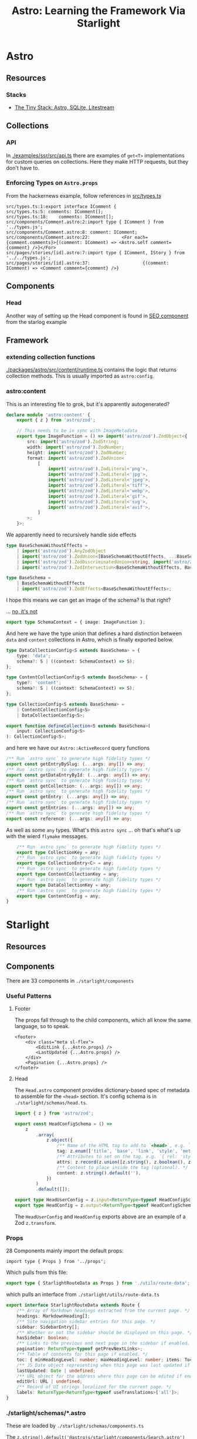 :PROPERTIES:
:ID:       c84697b2-0891-4734-b9b6-6d4f17e01838
:END:
#+TITLE: Astro: Learning the Framework Via Starlight
#+CATEGORY: slips
#+TAGS:

* Astro
** Resources

*** Stacks
+ [[https://logsnag.com/blog/the-tiny-stack][The Tiny Stack: Astro, SQLite, Litestream]]

** Collections

*** API

In [[https://github.com/withastro/astro/blob/main/examples/ssr/src/api.ts][./examples/ssr/src/api.ts]] there are examples of =get<T>= implementations
for custom queries on collections. Here they make HTTP requests, but they don't
have to.

*** Enforcing Types on =Astro.props=

From the hackernews example, follow references in [[https://github.com/withastro/astro/blob/main/examples/hackernews/src/types.ts][src/types.ts]]

#+begin_src grep
src/types.ts:1:export interface IComment {
src/types.ts:5:	comments: IComment[];
src/types.ts:18:	comments: IComment[];
src/components/Comment.astro:2:import type { IComment } from '../types.js';
src/components/Comment.astro:8:	comment: IComment;
src/components/Comment.astro:22:			<For each={comment.comments}>{(comment: IComment) => <Astro.self comment={comment} />}</For>
src/pages/stories/[id].astro:7:import type { IComment, IStory } from '../../types.js';
src/pages/stories/[id].astro:37:					{(comment: IComment) => <Comment comment={comment} />}
#+end_src


** Components

*** Head

Another way of setting up the Head component is found in [[https://github.com/withastro/astro/blob/main/examples/starlog/src/components/SEO.astro][SEO component]] from the
starlog example

** Framework

*** extending collection functions

[[https://github.com/withastro/astro/blob/main/packages/astro/src/content/runtime.ts][./packages/astro/src/content/runtime.ts]] contains the logic that returns
collection methods. This is usually imported as =astro:config=.



*** astro:content

This is an interesting file to grok, but it's apparently autogenerated?

#+begin_src typescript :tangle /tmp/foobar.ts
declare module 'astro:content' {
	export { z } from 'astro/zod';

	// This needs to be in sync with ImageMetadata
	export type ImageFunction = () => import('astro/zod').ZodObject<{
		src: import('astro/zod').ZodString;
		width: import('astro/zod').ZodNumber;
		height: import('astro/zod').ZodNumber;
		format: import('astro/zod').ZodUnion<
			[
				import('astro/zod').ZodLiteral<'png'>,
				import('astro/zod').ZodLiteral<'jpg'>,
				import('astro/zod').ZodLiteral<'jpeg'>,
				import('astro/zod').ZodLiteral<'tiff'>,
				import('astro/zod').ZodLiteral<'webp'>,
				import('astro/zod').ZodLiteral<'gif'>,
				import('astro/zod').ZodLiteral<'svg'>,
				import('astro/zod').ZodLiteral<'avif'>,
			]
		>;
	}>;
#+end_src

We apparently need to recursively handle side effects

#+begin_src typescript :tangle /tmp/foobar.ts
	type BaseSchemaWithoutEffects =
		| import('astro/zod').AnyZodObject
		| import('astro/zod').ZodUnion<[BaseSchemaWithoutEffects, ...BaseSchemaWithoutEffects[]]>
		| import('astro/zod').ZodDiscriminatedUnion<string, import('astro/zod').AnyZodObject[]>
		| import('astro/zod').ZodIntersection<BaseSchemaWithoutEffects, BaseSchemaWithoutEffects>;

	type BaseSchema =
		| BaseSchemaWithoutEffects
		| import('astro/zod').ZodEffects<BaseSchemaWithoutEffects>;
#+end_src

I hope this means we can get an image of the schema? Is that right?

... [[https://github.com/withastro/astro/pull/6766][no, it's not]]

#+begin_src typescript :tangle /tmp/foobar.ts
	export type SchemaContext = { image: ImageFunction };
#+end_src

And here we have the type union that defines a hard distinction between =data=
and =content= collections in Astro, which is finally exported below.

#+begin_src typescript :tangle /tmp/foobar.ts
	type DataCollectionConfig<S extends BaseSchema> = {
		type: 'data';
		schema?: S | ((context: SchemaContext) => S);
	};

	type ContentCollectionConfig<S extends BaseSchema> = {
		type?: 'content';
		schema?: S | ((context: SchemaContext) => S);
	};

	type CollectionConfig<S extends BaseSchema> =
		| ContentCollectionConfig<S>
		| DataCollectionConfig<S>;

	export function defineCollection<S extends BaseSchema>(
		input: CollectionConfig<S>
	): CollectionConfig<S>;
#+end_src

and here we have our =Astro::ActiveRecord= query functions

#+begin_src typescript :tangle /tmp/foobar.ts
	/** Run `astro sync` to generate high fidelity types */
	export const getEntryBySlug: (...args: any[]) => any;
	/** Run `astro sync` to generate high fidelity types */
	export const getDataEntryById: (...args: any[]) => any;
	/** Run `astro sync` to generate high fidelity types */
	export const getCollection: (...args: any[]) => any;
	/** Run `astro sync` to generate high fidelity types */
	export const getEntry: (...args: any[]) => any;
	/** Run `astro sync` to generate high fidelity types */
	export const getEntries: (...args: any[]) => any;
	/** Run `astro sync` to generate high fidelity types */
	export const reference: (...args: any[]) => any;
  #+end_src

As well as some =any= types. What's this =astro sync= ... oh that's
what's up with the wierd =flymake= messages.

  #+begin_src typescript :tangle /tmp/foobar.ts
	/** Run `astro sync` to generate high fidelity types */
	export type CollectionKey = any;
	/** Run `astro sync` to generate high fidelity types */
	export type CollectionEntry<C> = any;
	/** Run `astro sync` to generate high fidelity types */
	export type ContentCollectionKey = any;
	/** Run `astro sync` to generate high fidelity types */
	export type DataCollectionKey = any;
	/** Run `astro sync` to generate high fidelity types */
	export type ContentConfig = any;
}
#+end_src

* Starlight
** Resources

** Components

There are 33 components in =./starlight/components=

*** Useful Patterns

**** Footer

The props fall through to the child components, which all know the same
language, so to speak.

#+begin_src astro
<footer>
	<div class="meta sl-flex">
		<EditLink {...Astro.props} />
		<LastUpdated {...Astro.props} />
	</div>
	<Pagination {...Astro.props} />
</footer>
#+end_src

**** Head

The =Head.astro= component provides dictionary-based spec of metadata to
assemble for the =<head>= section. It's config schema is in
=./starlight/schemas/head.ts=.

#+begin_src typescript
import { z } from 'astro/zod';

export const HeadConfigSchema = () =>
	z
		.array(
			z.object({
				/** Name of the HTML tag to add to `<head>`, e.g. `'meta'`, `'link'`, or `'script'`. */
				tag: z.enum(['title', 'base', 'link', 'style', 'meta', 'script', 'noscript', 'template']),
				/** Attributes to set on the tag, e.g. `{ rel: 'stylesheet', href: '/custom.css' }`. */
				attrs: z.record(z.union([z.string(), z.boolean(), z.undefined()])).default({}),
				/** Content to place inside the tag (optional). */
				content: z.string().default(''),
			})
		)
		.default([]);

export type HeadUserConfig = z.input<ReturnType<typeof HeadConfigSchema>>;
export type HeadConfig = z.output<ReturnType<typeof HeadConfigSchema>>;
#+end_src

The =HeadUserConfig= and =HeadConfig= exports above are an example of a Zod
=z.transform=.


*** Props

28 Components mainly import the default props:

#+begin_src astro
import type { Props } from '../props';
#+end_src

Which pulls from this file:

#+begin_src typescript
export type { StarlightRouteData as Props } from './utils/route-data';
#+end_src

which pulls an interface from =./starlight/utils/route-data.ts=

#+begin_src typescript
export interface StarlightRouteData extends Route {
	/** Array of Markdown headings extracted from the current page. */
	headings: MarkdownHeading[];
	/** Site navigation sidebar entries for this page. */
	sidebar: SidebarEntry[];
	/** Whether or not the sidebar should be displayed on this page. */
	hasSidebar: boolean;
	/** Links to the previous and next page in the sidebar if enabled. */
	pagination: ReturnType<typeof getPrevNextLinks>;
	/** Table of contents for this page if enabled. */
	toc: { minHeadingLevel: number; maxHeadingLevel: number; items: TocItem[] } | undefined;
	/** JS Date object representing when this page was last updated if enabled. */
	lastUpdated: Date | undefined;
	/** URL object for the address where this page can be edited if enabled. */
	editUrl: URL | undefined;
	/** Record of UI strings localized for the current page. */
	labels: ReturnType<ReturnType<typeof useTranslations>['all']>;
}
#+end_src


*** ./starlight/schemas/*.astro

These are loaded by =./starlight/schemas/components.ts=

The =z.string().default('@astrojs/starlight/components/Search.astro')= loads
each =.astro= files' default export.

| Banner                | ./starlight/components/Banner.astro                |
| ContentPanel          | ./starlight/components/ContentPanel.astro          |
| EditLink              | ./starlight/components/EditLink.astro              |
| FallbackContentNotice | ./starlight/components/FallbackContentNotice.astro |
| Footer                | ./starlight/components/Footer.astro                |
| Head                  | ./starlight/components/Head.astro                  |
| Header                | ./starlight/components/Header.astro                |
| Hero                  | ./starlight/components/Hero.astro                  |
| LanguageSelect        | ./starlight/components/LanguageSelect.astro        |
| LastUpdated           | ./starlight/components/LastUpdated.astro           |
| MarkdownContent       | ./starlight/components/MarkdownContent.astro       |
| MobileMenuFooter      | ./starlight/components/MobileMenuFooter.astro      |
| MobileMenuToggle      | ./starlight/components/MobileMenuToggle.astro      |
| MobileTableOfContents | ./starlight/components/MobileTableOfContents.astro |
| PageFrame             | ./starlight/components/PageFrame.astro             |
| PageSidebar           | ./starlight/components/PageSidebar.astro           |
| PageTitle             | ./starlight/components/PageTitle.astro             |
| Pagination            | ./starlight/components/Pagination.astro            |
| Search                | ./starlight/components/Search.astro                |
| Sidebar               | ./starlight/components/Sidebar.astro               |
| SiteTitle             | ./starlight/components/SiteTitle.astro             |
| SkipLink              | ./starlight/components/SkipLink.astro              |
| SocialIcons           | ./starlight/components/SocialIcons.astro           |
| TableOfContents       | ./starlight/components/TableOfContents.astro       |
| ThemeProvider         | ./starlight/components/ThemeProvider.astro         |
| ThemeSelect           | ./starlight/components/ThemeSelect.astro           |
| TwoColumnContent      | ./starlight/components/TwoColumnContent.astro      |

Those not loaded in =./starlight/schemas/components.ts=:

| Badge          |
| CallToAction   |
| Page           |
| Select         |
| SidebarSublist |
| StarlightPage  |

**  Styles

*** Page
These styles are loaded into =Page.astro=

#+begin_src astro
import '../style/props.css';
import '../style/reset.css';
import '../style/shiki.css';
import '../style/util.css';

// Remark component CSS (needs to override `MarkdownContent.astro`)
import '../style/asides.css';

// Important that this is the last import so it can override built-in styles.
import 'virtual:starlight/user-css';
#+end_src

*** MarkdownContent

#+begin_src astro
import '../style/markdown.css';
#+end_src


* Roam
+ [[id:4630e006-124c-4b66-97ad-b35e9b29ae0c][Javascript]]
